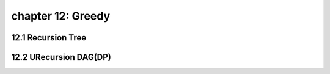 chapter 12: Greedy
=======================================



12.1 Recursion Tree
----------------------------------------



12.2 URecursion DAG(DP)
-----------------------------





